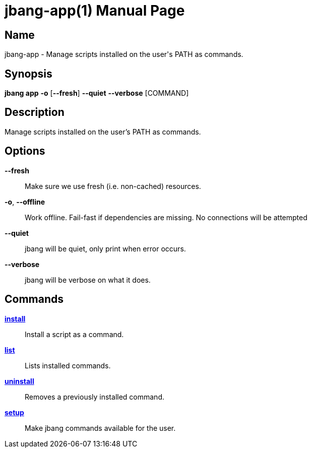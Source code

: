 // This is a generated documentation file based on picocli
// To change it update the picocli code or the genrator
// tag::picocli-generated-full-manpage[]
// tag::picocli-generated-man-section-header[]
:doctype: manpage
:manmanual: jbang Manual
:man-linkstyle: pass:[blue R < >]
= jbang-app(1)

// end::picocli-generated-man-section-header[]

// tag::picocli-generated-man-section-name[]
== Name

jbang-app - Manage scripts installed on the user's PATH as commands.

// end::picocli-generated-man-section-name[]

// tag::picocli-generated-man-section-synopsis[]
== Synopsis

*jbang app* *-o* [*--fresh*] *--quiet* *--verbose* [COMMAND]

// end::picocli-generated-man-section-synopsis[]

// tag::picocli-generated-man-section-description[]
== Description

Manage scripts installed on the user's PATH as commands.

// end::picocli-generated-man-section-description[]

// tag::picocli-generated-man-section-options[]
== Options

*--fresh*::
  Make sure we use fresh (i.e. non-cached) resources.

*-o*, *--offline*::
  Work offline. Fail-fast if dependencies are missing. No connections will be attempted

*--quiet*::
  jbang will be quiet, only print when error occurs.

*--verbose*::
  jbang will be verbose on what it does.

// end::picocli-generated-man-section-options[]

// tag::picocli-generated-man-section-arguments[]
// end::picocli-generated-man-section-arguments[]

// tag::picocli-generated-man-section-commands[]
== Commands

xref:jbang-app-install.adoc[*install*]::
  Install a script as a command.

xref:jbang-app-list.adoc[*list*]::
  Lists installed commands.

xref:jbang-app-uninstall.adoc[*uninstall*]::
  Removes a previously installed command.

xref:jbang-app-setup.adoc[*setup*]::
  Make jbang commands available for the user.

// end::picocli-generated-man-section-commands[]

// tag::picocli-generated-man-section-exit-status[]
// end::picocli-generated-man-section-exit-status[]

// tag::picocli-generated-man-section-footer[]
// end::picocli-generated-man-section-footer[]

// end::picocli-generated-full-manpage[]
